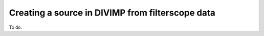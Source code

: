 Creating a source in DIVIMP from filterscope data
=================================================

To do.
